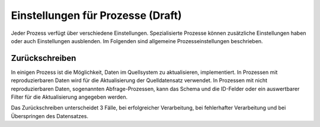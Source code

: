 ﻿Einstellungen für Prozesse (Draft)
==========================

Jeder Prozess verfügt über verschiedene Einstellungen.
Spezialisierte Prozesse können zusätzliche Einstellungen haben oder auch Einstellungen ausblenden.
Im Folgenden sind allgemeine Prozesseinstellungen beschrieben.

Zurückschreiben
---------------

In einigen Prozess ist die Möglichkeit, Daten im Quellsystem zu aktualisieren, implementiert.
In Prozessen mit reproduzierbaren Daten wird für die Aktualisierung der Quelldatensatz verwendet.
In Prozessen mit nicht reproduzierbaren Daten, sogenannten Abfrage-Prozessen, kann das Schema und die ID-Felder oder ein auswertbarer Filter für die Aktualisierung angegeben werden.

Das Zurückschreiben unterscheidet 3 Fälle, bei erfolgreicher Verarbeitung, bei fehlerhafter Verarbeitung und bei Überspringen des Datensatzes.